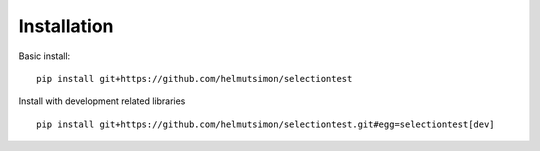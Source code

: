 Installation
============

Basic install:

::

    pip install git+https://github.com/helmutsimon/selectiontest


Install with development related libraries

::

    pip install git+https://github.com/helmutsimon/selectiontest.git#egg=selectiontest[dev]

